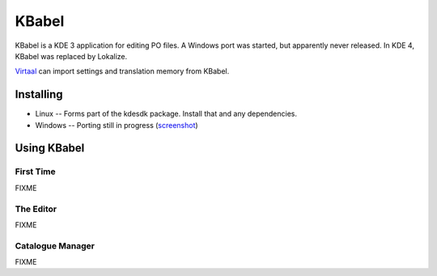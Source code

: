 
.. _../pages/guide/kbabel#kbabel:

KBabel
******

KBabel is a KDE 3 application for editing PO files.  A Windows port was
started, but apparently never released.  In KDE 4, KBabel was replaced by
Lokalize.

`Virtaal <http://virtaal.translatehouse.org>`_ can import settings and
translation memory from KBabel. 

.. _../pages/guide/kbabel#installing:

Installing
==========

* Linux -- Forms part of the kdesdk package.  Install that and any
  dependencies. 
* Windows -- Porting still in progress (`screenshot
  <http://iidea.pl/~js/qkw/2004-11-25-kbabel_win32.png>`_)

.. _../pages/guide/kbabel#using_kbabel:

Using KBabel
============

.. _../pages/guide/kbabel#first_time:

First Time
----------

FIXME

.. _../pages/guide/kbabel#the_editor:

The Editor
----------

FIXME

.. _../pages/guide/kbabel#catalogue_manager:

Catalogue Manager
-----------------

FIXME
